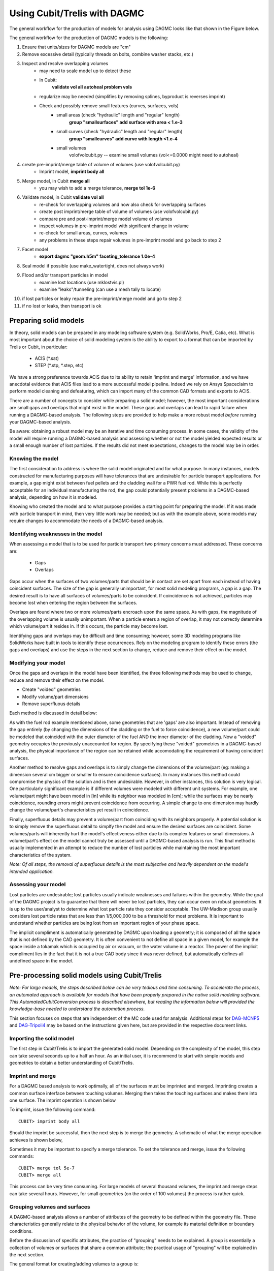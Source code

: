 Using Cubit/Trelis with DAGMC
=============================

The general workflow for the production of models for analysis using DAGMC
looks like that shown in the Figure below.

.. image:: general_workflow.png
   :height: 700
   :width:  600
   :alt: The general workflow for producing quality CAD for DAGMC models.

The general workflow for the production of DAGMC models is the following:

1. Ensure that units/sizes for DAGMC models are "cm"
2. Remove excessive detail (typically threads on bolts, combine washer stacks, etc.)
3. Inspect and resolve overlapping volumes
    - may need to scale model up to detect these
    - In Cubit:
        **validate vol all**
        **autoheal problem vols**
    - regularize may be needed (simplifies by removing splines, byproduct is reverses imprint)
    - Check and possibly remove small features (curves, surfaces, vols)
        - small areas (check "hydraulic" length and "regular" length)
            **group "smallsurfaces" add surface with area < 1.e-3**
        - small curves (check "hydraulic" length and "regular" length)
            **group "smallcurves" add curve with length <1.e-4**
        - small volumes
            volofvolcubit.py -- examine small volumes (vol<=0.0000 might need to autoheal)
4. create pre-imprint/merge table of volume of volumes (use volofvolcubit.py)
    - Imprint model, **imprint body all**
5. Merge model, in Cubit **merge all**
    - you may wish to add a merge tolerance, **merge tol 1e-6**
6. Validate model, in Cubit **validate vol all**
    - re-check for overlapping volumes and now also check for overlapping surfaces
    - create post imprint/merge table of volume of volumes (use volofvolcubit.py)
    - compare pre and post-imprint/merge model volume of volumes
    - inspect volumes in pre-imprint model with significant change in volume
    - re-check for small areas, curves, volumes
    - any problems in these steps repair volumes in pre-imprint model and go back to step 2
7. Facet model
    - **export dagmc "geom.h5m" faceting_tolerance 1.0e-4**
8. Seal model if possible (use make_watertight, does not always work)
9. Flood and/or transport particles in model
    - examine lost locations (use mklostvis.pl)
    - examine "leaks"/tunneling (can use a mesh tally to locate)
10. if lost particles or leaky repair the pre-imprint/merge model and go to step 2
11. if no lost or leaks, then transport is ok

Preparing solid models
~~~~~~~~~~~~~~~~~~~~~~

In theory, solid models can be prepared in any modeling software
system (e.g. SolidWorks, Pro/E, Catia, etc).  What is most important
about the choice of solid modeling system is the ability to export to
a format that can be imported by Trelis or Cubit, in particular:

    * ACIS (\*.sat)
    * STEP (\*.stp, \*.step, etc)

We have a strong preference towards ACIS due to its ability to retain 'imprint and
merge' information, and we have anecdotal evidence that ACIS files 
lead to a more successful model pipeline. Indeed we rely on Ansys Spaceclaim
to perform model cleaning and defeaturing, which can import many of the common
CAD formats and exports to ACIS.

There are a number of concepts to consider while preparing a solid
model; however, the most important considerations are small gaps and
overlaps that might exist in the model. These gaps and overlaps can
lead to rapid failure when running a DAGMC-based analysis. The
following steps are provided to help make a more robust model *before*
running your DAGMC-based analysis.

Be aware: obtaining a robust model may be an iterative and time
consuming process. In some cases, the validity of the model will
require running a DAGMC-based analysis and assessing whether or not
the model yielded expected results or a small enough number of lost
particles. If the results did not meet expectations, changes to the
model may be in order.

Knowing the model
-----------------

The first consideration to address is where the solid model originated
and for what purpose. In many instances, models constructed for
manufacturing purposes will have tolerances that are undesirable for
particle transport applications. For example, a gap might exist
between fuel pellets and the cladding wall for a PWR fuel rod. While
this is perfectly acceptable for an individual manufacturing the rod,
the gap could potentially present problems in a DAGMC-based
analysis, depending on how it is modeled.

Knowing who created the model and to what purpose provides a starting
point for preparing the model. If it was made with particle transport
in mind, then very little work may be needed; but as with the example
above, some models may require changes to accommodate the needs of a
DAGMC-based analysis.

Identifying weaknesses in the model
-----------------------------------

When assessing a model that is to be used for particle transport two
primary concerns must addressed. These concerns are:

    * Gaps
    * Overlaps

Gaps occur when the surfaces of two volumes/parts that should be in
contact are set apart from each instead of having coincident
surfaces. The size of the gap is generally unimportant, for most solid
modeling programs, a gap is a gap. The desired result is to have all
surfaces of volumes/parts to be coincident. If coincidence is not
achieved, particles may become lost when entering the region between
the surfaces.

Overlaps are found where two or more volumes/parts encroach upon the
same space. As with gaps, the magnitude of the overlapping volume is
usually unimportant.  When a particle enters a region of overlap, it
may not correctly determine which volume/part it resides in. If this
occurs, the particle may become lost.

Identifying gaps and overlaps may be difficult and time consuming;
however, some 3D modeling programs like SolidWorks have built in tools
to identify these occurrences. Rely on the modeling program to
identify these errors (the gaps and overlaps) and use the steps in the
next section to change, reduce and remove their effect on the model.

Modifying your model
--------------------

Once the gaps and overlaps in the model have been identified, the
three following methods may be used to change, reduce and remove their
effect on the model.

* Create "voided" geometries
* Modify volume/part dimensions
* Remove superfluous details

Each method is discussed in detail below:

As with the fuel rod example mentioned above, some geometries that are
'gaps' are also important. Instead of removing the gap entirely (by
changing the dimensions of the cladding or the fuel to force
coincidence), a new volume/part could be modeled that coincided with
the outer diameter of the fuel AND the inner diameter of the
cladding. Now a "voided" geometry occupies the previously unaccounted
for region. By specifying these "voided" geometries in a DAGMC-based
analysis, the physical importance of the region can be retained while
accomodating the requirement of having coincident surfaces.

Another method to resolve gaps and overlaps is to simply change the
dimensions of the volume/part (eg: making a dimension several cm
bigger or smaller to ensure coincidence surfaces). In many instances
this method could compromise the physics of the solution and is then
undesirable. However, in other instances, this solution is very
logical. One particularly significant example is if different volumes
were modeled with different unit systems. For example, one volume/part
might have been model in [in] while its neighbor was modeled in [cm];
while the surfaces may be nearly coincidence, rounding errors might
prevent coincidence from occurring. A simple change to one dimension
may hardly change the volume/part's characteristics yet result in
coincidence.

Finally, superfluous details may prevent a volume/part from coinciding
with its neighbors properly. A potential solution is to simply remove
the superfluous detail to simplfy the model and ensure the desired
surfaces are coincident. Some volumes/parts will inherently hurt the
model's effectiveness either due to its complex features or small
dimensions. A volume/part's effect on the model cannot truly be
assessed until a DAGMC-based analysis is run. This final method is
usually implemented in an attempt to reduce the number of lost particles
while maintaining the most important characteristics of the system.

*Note: Of all steps, the removal of superfluous details is the most
subjective and heavily dependent on the model's intended
application.*

Assessing your model
--------------------

Lost particles are undesirable; lost particles usually indicate
weaknesses and failures within the geometry. While the goal of the
DAGMC project is to guarantee that there will never be lost particles,
they can occur even on robust geometries.  It is up to the
user/analyst to determine what lost particle rate they consider
acceptable.  The UW-Madison group usually considers lost particle
rates that are less than 1/5,000,000 to be a threshold for most problems.
It is important to understand whether particles are being lost from an
important region of your phase space.

The implicit compliment is automatically generated by DAGMC upon loading a geometry;
it is composed of all the space that is not defined by the CAD geometry. It is often
convenient to not define all space in a given model, for example the space inside a
tokamak which is occupied by air or vacuum, or the water volume in a reactor. The
power of the implicit compliment lies in the fact that it is not a true CAD body
since it was never defined, but automatically defines all undefined space in the model.

Pre-processing solid models using Cubit/Trelis
~~~~~~~~~~~~~~~~~~~~~~~~~~~~~~~~~~~~~~~~~~~~~~

*Note: For large models, the steps described below can be very tedious
and time consuming.  To accelerate the process, an automated approach
is available for models that have been properly prepared in the native
solid modeling software.  This AutomatedCubitConversion process is
described elsewhere, but reading the information below will provided
the knowledge-base needed to understand the automation process.*

This section focuses on steps that are independent of the MC code used
for analysis. Additional steps for `DAG-MCNP5 <uw2.html>`_ and
`DAG-Tripoli4 <dag-tripoli4.html>`_ may be based on the instructions given here,
but are provided in the respective document links.

Importing the solid model
-------------------------

The first step in Cubit/Trelis is to import the generated solid
model. Depending on the complexity of the model, this step can take
several seconds up to a half an hour. As an initial user, it is
recommend to start with simple models and geometries to obtain a
better understanding of Cubit/Trelis.

Imprint and merge
-----------------

For a DAGMC based analysis to work optimally, all of the surfaces must
be imprinted and merged. Imprinting creates a common surface
interface between touching volumes.  Merging then takes the touching
surfaces and makes them into one surface. The imprint operation is shown
below

.. image:: imprint_operation.png
   :height: 200
   :width:  600
   :alt: Imprint operations, results in the creation of additional surfaces.

To imprint, issue the following command:
::

    CUBIT> imprint body all

Should the imprint be successful, then the next step is to merge the
geometry. A schematic of what the merge operation achieves is shown
below,

.. image:: merge_operation.png
   :height: 250
   :width:  600
   :alt: Merge operations, results in the removal of identical surfaces.

Sometimes it may be important to specify a merge tolerance.
To set the tolerance and merge, issue the following commands:
::

    CUBIT> merge tol 5e-7
    CUBIT> merge all

This process can be very time consuming. For large models of several
thousand volumes, the imprint and merge steps can take several hours.
However, for small geometries (on the order of 100 volumes) the
process is rather quick.

.. _grouping-basics:

Grouping volumes and surfaces
-----------------------------

A DAGMC-based analysis allows a number of attributes of the geometry
to be defined within the geometry file. These characteristics
generally relate to the physical behavior of the volume, for example
its material definition or boundary conditions.

Before the discussion of specific attributes, the practice of
"grouping" needs to be explained. A group is essentially a collection
of volumes or surfaces that share a common attribute; the practical
usage of "grouping" will be explained in the next section.

The general format for creating/adding volumes to a group is:
::

    CUBIT> group "group.name" add vol/surf ...

For example, to create a group called "moderator" containing volumes
5, 6, 7, and 10, the following command would be used:
::

    CUBIT> group "moderator" add vol 5 to 8 10

Another example, shows that groups don't have to just contain
volumes, but can contain surfaces too. Below the group
"shield.boundary" is created with surfaces 16 and 37:
::

    CUBIT> group "shield.boundary" add surf 16 37

Due to the importance of using the ``group`` command reading the CUBIT
manual section on its full usage is highly recommended.

Production of the DAGMC geometry
--------------------------------

Now that the geometry is ready for DAGMC we must export it. Using the
Cubit/Trelis plugin make this very straightforward, assuming that the
user has proceeded through the previous steps then all one must do is
use the export command, for example to produce a file called, geometry.h5m
with faceting tolerances and length tolerances of 1.0e-4 cm and 5.0 cm respectively
::

    CUBIT> export dagmc geometry.h5m faceting_tolerance 1.e-4 length_tolerance 5.0

The time taken to perform this step depends upon the complexity of the model, it could 
take seconds for very simple models to hours for very complex models. It is also possible
that faceting artifacts or failures could occur at this point, so monitor the output
of this command in the Cubit/Trelis command line. If issues due occurs, these should be addressed 
following the workflow listed above.

Finishing up and final notes
----------------------------
Having prepared your model to completion with the appropriate groups created
, you can choose to save your model in various formats. Previously 
we recommended ACIS \*.sat files, but any format that reliably retains
imprortant metadata.  Recommended storage formats are ACIS, \*.Trelis or 
\*.cub files.

One should also use the `make_watertight <watertightness.html>`_ tool on the 
produced DAGMC \*.h5m file in order to completely seal your geometry, this 
should help prevent tolerance issues due to faceting.
